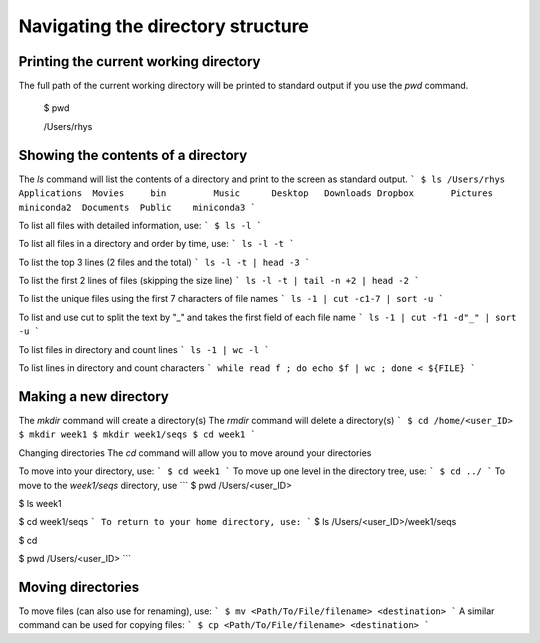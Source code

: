Navigating the directory structure
===================================

Printing the current working directory
---------------------------------------

The full path of the current working directory will be printed to standard output if you use the `pwd` command. 

	$ pwd
	
	/Users/rhys


Showing the contents of a directory
---------------------------------------

The `ls` command will list the contents of a directory and print to the screen as standard output.
```
$ ls /Users/rhys
Applications  Movies     bin         Music      Desktop   Downloads
Dropbox       Pictures	 miniconda2  Documents	Public    miniconda3
```

To list all files with detailed information, use:
```
$ ls -l
```

To list all files in a directory and order by time, use:
```
ls -l -t
```

To list the top 3 lines (2 files and the total)
```
ls -l -t | head -3
```

To list the first 2 lines of files (skipping the size line)
```
ls -l -t | tail -n +2 | head -2
```

To list the unique files using the first 7 characters of file names
```
ls -1 | cut -c1-7 | sort -u
```

To list and use cut to split the text by "_" and takes the first field of each file name
```
ls -1 | cut -f1 -d"_" | sort -u
```

To list files in directory and count lines
```
ls -1 | wc -l
```
	
To list lines in directory and count characters	
```
while read f ; do echo $f | wc ; done < ${FILE}
```

Making a new directory
---------------------------------------

The `mkdir` command will create a directory(s)
The `rmdir` command will delete a directory(s)
```
$ cd /home/<user_ID>
$ mkdir week1
$ mkdir week1/seqs
$ cd week1
```

Changing directories
The `cd` command will allow you to move around your directories

To move into your directory, use:
```
$ cd week1 
```
To move up one level in the directory tree, use:
```
$ cd ../ 
```
To move to the `week1/seqs` directory, use
```
$ pwd
/Users/<user_ID>

$ ls 
week1

$ cd week1/seqs 
```
To return to your home directory, use:
```
$ ls
/Users/<user_ID>/week1/seqs 

$ cd 

$ pwd
/Users/<user_ID>
```

Moving directories
---------------------------------------

To move files (can also use for renaming), use:
```
$ mv <Path/To/File/filename> <destination>
```
A similar command can be used for copying files:
```
$ cp <Path/To/File/filename> <destination>
```
